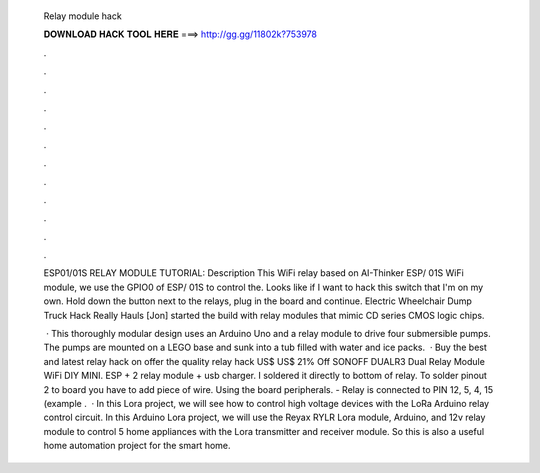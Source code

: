   Relay module hack
  
  
  
  𝐃𝐎𝐖𝐍𝐋𝐎𝐀𝐃 𝐇𝐀𝐂𝐊 𝐓𝐎𝐎𝐋 𝐇𝐄𝐑𝐄 ===> http://gg.gg/11802k?753978
  
  
  
  .
  
  
  
  .
  
  
  
  .
  
  
  
  .
  
  
  
  .
  
  
  
  .
  
  
  
  .
  
  
  
  .
  
  
  
  .
  
  
  
  .
  
  
  
  .
  
  
  
  .
  
  ESP01/01S RELAY MODULE TUTORIAL: Description This WiFi relay based on AI-Thinker ESP/ 01S WiFi module, we use the GPIO0 of ESP/ 01S to control the. Looks like if I want to hack this switch that I'm on my own. Hold down the button next to the relays, plug in the board and continue. Electric Wheelchair Dump Truck Hack Really Hauls [Jon] started the build with relay modules that mimic CD series CMOS logic chips.
  
   · This thoroughly modular design uses an Arduino Uno and a relay module to drive four submersible pumps. The pumps are mounted on a LEGO base and sunk into a tub filled with water and ice packs.  · Buy the best and latest relay hack on  offer the quality relay hack US$ US$ 21% Off SONOFF DUALR3 Dual Relay Module WiFi DIY MINI. ESP + 2 relay module + usb charger. I soldered it directly to bottom of relay. To solder pinout 2 to board you have to add piece of wire. Using the board peripherals. - Relay is connected to PIN 12, 5, 4, 15 (example .  · In this Lora project, we will see how to control high voltage devices with the LoRa Arduino relay control circuit. In this Arduino Lora project, we will use the Reyax RYLR Lora module, Arduino, and 12v relay module to control 5 home appliances with the Lora transmitter and receiver module. So this is also a useful home automation project for the smart home.
